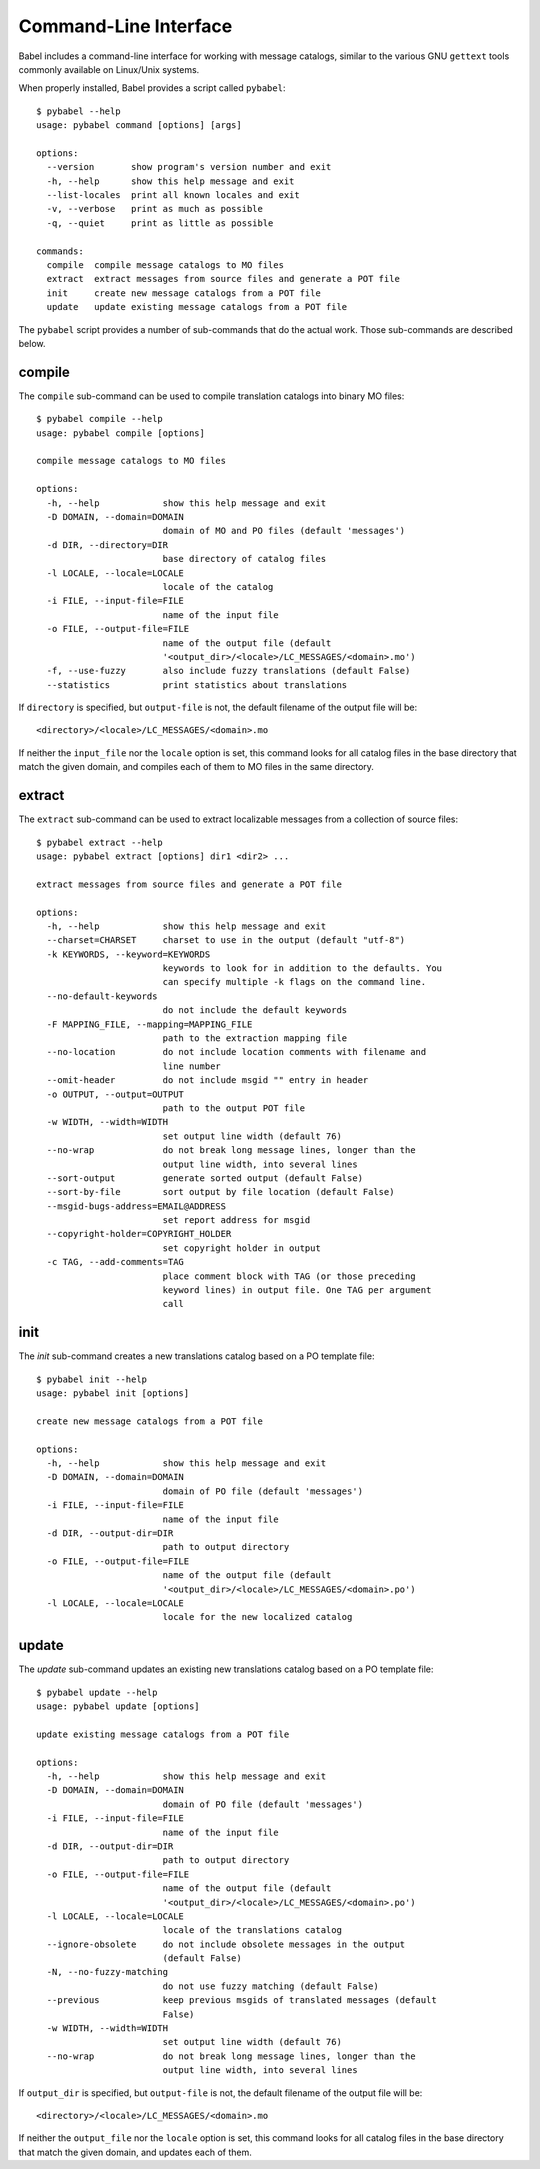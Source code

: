 .. -*- mode: rst; encoding: utf-8 -*-

.. _cmdline:

======================
Command-Line Interface
======================

Babel includes a command-line interface for working with message catalogs,
similar to the various GNU ``gettext`` tools commonly available on Linux/Unix
systems.


When properly installed, Babel provides a script called ``pybabel``::

    $ pybabel --help
    usage: pybabel command [options] [args]

    options:
      --version       show program's version number and exit
      -h, --help      show this help message and exit
      --list-locales  print all known locales and exit
      -v, --verbose   print as much as possible
      -q, --quiet     print as little as possible

    commands:
      compile  compile message catalogs to MO files
      extract  extract messages from source files and generate a POT file
      init     create new message catalogs from a POT file
      update   update existing message catalogs from a POT file

The ``pybabel`` script provides a number of sub-commands that do the actual
work. Those sub-commands are described below.


compile
=======

The ``compile`` sub-command can be used to compile translation catalogs into
binary MO files::

    $ pybabel compile --help
    usage: pybabel compile [options]

    compile message catalogs to MO files

    options:
      -h, --help            show this help message and exit
      -D DOMAIN, --domain=DOMAIN
                            domain of MO and PO files (default 'messages')
      -d DIR, --directory=DIR
                            base directory of catalog files
      -l LOCALE, --locale=LOCALE
                            locale of the catalog
      -i FILE, --input-file=FILE
                            name of the input file
      -o FILE, --output-file=FILE
                            name of the output file (default
                            '<output_dir>/<locale>/LC_MESSAGES/<domain>.mo')
      -f, --use-fuzzy       also include fuzzy translations (default False)
      --statistics          print statistics about translations

If ``directory`` is specified, but ``output-file`` is not, the default filename
of the output file will be::

    <directory>/<locale>/LC_MESSAGES/<domain>.mo

If neither the ``input_file`` nor the ``locale`` option is set, this command
looks for all catalog files in the base directory that match the given domain,
and compiles each of them to MO files in the same directory.


extract
=======

The ``extract`` sub-command can be used to extract localizable messages from
a collection of source files::

    $ pybabel extract --help
    usage: pybabel extract [options] dir1 <dir2> ...

    extract messages from source files and generate a POT file

    options:
      -h, --help            show this help message and exit
      --charset=CHARSET     charset to use in the output (default "utf-8")
      -k KEYWORDS, --keyword=KEYWORDS
                            keywords to look for in addition to the defaults. You
                            can specify multiple -k flags on the command line.
      --no-default-keywords
                            do not include the default keywords
      -F MAPPING_FILE, --mapping=MAPPING_FILE
                            path to the extraction mapping file
      --no-location         do not include location comments with filename and
                            line number
      --omit-header         do not include msgid "" entry in header
      -o OUTPUT, --output=OUTPUT
                            path to the output POT file
      -w WIDTH, --width=WIDTH
                            set output line width (default 76)
      --no-wrap             do not break long message lines, longer than the
                            output line width, into several lines
      --sort-output         generate sorted output (default False)
      --sort-by-file        sort output by file location (default False)
      --msgid-bugs-address=EMAIL@ADDRESS
                            set report address for msgid
      --copyright-holder=COPYRIGHT_HOLDER
                            set copyright holder in output
      -c TAG, --add-comments=TAG
                            place comment block with TAG (or those preceding
                            keyword lines) in output file. One TAG per argument
                            call


init
====

The `init` sub-command creates a new translations catalog based on a PO
template file::

    $ pybabel init --help
    usage: pybabel init [options]

    create new message catalogs from a POT file

    options:
      -h, --help            show this help message and exit
      -D DOMAIN, --domain=DOMAIN
                            domain of PO file (default 'messages')
      -i FILE, --input-file=FILE
                            name of the input file
      -d DIR, --output-dir=DIR
                            path to output directory
      -o FILE, --output-file=FILE
                            name of the output file (default
                            '<output_dir>/<locale>/LC_MESSAGES/<domain>.po')
      -l LOCALE, --locale=LOCALE
                            locale for the new localized catalog


update
======

The `update` sub-command updates an existing new translations catalog based on
a PO template file::

    $ pybabel update --help
    usage: pybabel update [options]

    update existing message catalogs from a POT file

    options:
      -h, --help            show this help message and exit
      -D DOMAIN, --domain=DOMAIN
                            domain of PO file (default 'messages')
      -i FILE, --input-file=FILE
                            name of the input file
      -d DIR, --output-dir=DIR
                            path to output directory
      -o FILE, --output-file=FILE
                            name of the output file (default
                            '<output_dir>/<locale>/LC_MESSAGES/<domain>.po')
      -l LOCALE, --locale=LOCALE
                            locale of the translations catalog
      --ignore-obsolete     do not include obsolete messages in the output
                            (default False)
      -N, --no-fuzzy-matching
                            do not use fuzzy matching (default False)
      --previous            keep previous msgids of translated messages (default
                            False)
      -w WIDTH, --width=WIDTH
                            set output line width (default 76)
      --no-wrap             do not break long message lines, longer than the
                            output line width, into several lines

If ``output_dir`` is specified, but ``output-file`` is not, the default
filename of the output file will be::

    <directory>/<locale>/LC_MESSAGES/<domain>.mo

If neither the ``output_file`` nor the ``locale`` option is set, this command
looks for all catalog files in the base directory that match the given domain,
and updates each of them.
